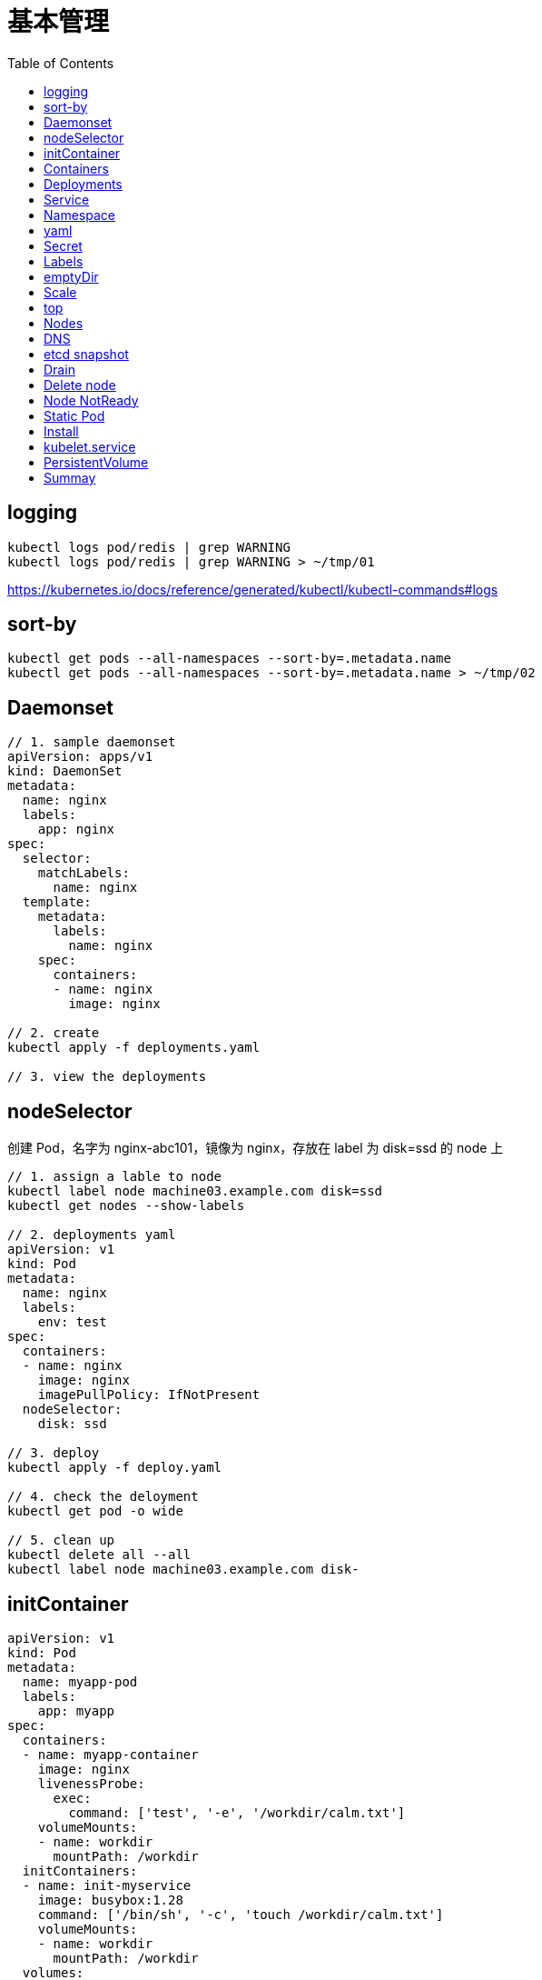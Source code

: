 = 基本管理
:toc: manual

== logging

[source, yaml]
----
kubectl logs pod/redis | grep WARNING
kubectl logs pod/redis | grep WARNING > ~/tmp/01
----

https://kubernetes.io/docs/reference/generated/kubectl/kubectl-commands#logs

== sort-by

[source, yaml]
----
kubectl get pods --all-namespaces --sort-by=.metadata.name
kubectl get pods --all-namespaces --sort-by=.metadata.name > ~/tmp/02
----

== Daemonset

[source, yaml]
----
// 1. sample daemonset
apiVersion: apps/v1
kind: DaemonSet
metadata:
  name: nginx
  labels:
    app: nginx
spec:
  selector:
    matchLabels:
      name: nginx
  template:
    metadata:
      labels:
        name: nginx
    spec:
      containers:
      - name: nginx
        image: nginx

// 2. create 
kubectl apply -f deployments.yaml 

// 3. view the deployments
----

== nodeSelector

创建 Pod，名字为 nginx-abc101，镜像为 nginx，存放在 label 为 disk=ssd 的 node 上

[source, yaml]
----
// 1. assign a lable to node
kubectl label node machine03.example.com disk=ssd
kubectl get nodes --show-labels

// 2. deployments yaml
apiVersion: v1
kind: Pod
metadata:
  name: nginx
  labels:
    env: test
spec:
  containers:
  - name: nginx
    image: nginx
    imagePullPolicy: IfNotPresent
  nodeSelector:
    disk: ssd

// 3. deploy
kubectl apply -f deploy.yaml 

// 4. check the deloyment
kubectl get pod -o wide

// 5. clean up
kubectl delete all --all
kubectl label node machine03.example.com disk-
----

== initContainer

[source, yaml]
----
apiVersion: v1
kind: Pod
metadata:
  name: myapp-pod
  labels:
    app: myapp
spec:
  containers:
  - name: myapp-container
    image: nginx
    livenessProbe:
      exec:
        command: ['test', '-e', '/workdir/calm.txt']
    volumeMounts:
    - name: workdir
      mountPath: /workdir
  initContainers:
  - name: init-myservice
    image: busybox:1.28
    command: ['/bin/sh', '-c', 'touch /workdir/calm.txt']
    volumeMounts:
    - name: workdir
      mountPath: /workdir
  volumes:
  - name: workdir
    emptyDir: {}


kubectl apply -f deploy.yaml
----

https://kubernetes.io/docs/concepts/workloads/pods/init-containers/

== Containers 

创建一个名为 kucc4 的 Pod,其中内部运行 着 nginx+redis+memcached+consul 4 个容器。

[source, yaml]
----
kubectl run kucc4 --image=nginx --generator=run-pod/v1 --dry-run -o yaml

apiVersion: v1
kind: Pod
metadata:
  name: kucc4
  labels:
    app: kucc4
spec:
  containers:
  - name: nginx
    image: nginx
  - name: redis
    image: redis
  - name: memcached
    image: memcached
  - name: consul
    image: consul

kubectl apply -f pod.yaml

kubectl logs pod/kucc4 consul
----

https://kubernetes.io/docs/concepts/workloads/pods/pod-overview/#pod-templates

== Deployments 

[source, yaml]
----
apiVersion: apps/v1
kind: Deployment
metadata:
  name: nginx-app
  labels:
    app: nginx
spec:
  replicas: 3
  selector:
    matchLabels:
      app: nginx
  template:
    metadata:
      labels:
        app: nginx
    spec:
      containers:
      - name: nginx
        image: nginx:1.11.9-alpine
        ports:
        - containerPort: 80


kubectl apply -f deploy.yaml 

kubectl set image deployment/nginx-app nginx=nginx:1.12.0-alpine --record

kubectl rollout undo deployment/nginx-app
----

https://kubernetes.io/docs/concepts/workloads/controllers/deployment/#updating-a-deployment

== Service

创建和配置 service，名字为 front-end-service。可以通过 NodePort/ClusterIp 访问，并且路由到 front-end 的 Pod上。

[source, yaml]
----
kubectl expose pod front-end --name=front-end-service --type='NodePort' --port=80
----

== Namespace

创建一个 Pod，名字为 Jenkins，镜像使用 Jenkins。在新的 namespace ns01上创建。

[source, yaml]
----
kubectl create namespace ns01
kubectl apply -f pod.yaml -n ns01
----

== yaml

创建 deployment 的 spec 文件:
使用 redis 镜像，7 个副本，label 为 app_enb_stage=dev
deployment 名字为 abc
保存这个 spec 文件到/opt/abc/deploy_spec.yaml 完成后，清理(删除)在此任务期间生成的任何新的 k8s API 对象

[source, yaml]
----
kubectl apply -f deploy.yaml 

run kua100201 --image=redis --replicas=7 --labels=app_env_stage=dev
kubectl delete all -l app_enb_stage=dev
----

== Secret

Create a kubetnetes Secret as follows:

Name: super-secret 

Credential: alice or username:bob 

Create a Pod named pod-secrets-via-file using the redis image which mounts a secret named super-secret at /secrets

Create a second Pod named pod-secrets-via-env using the redis image,which exports credential/username as TOPSECRET/CREDENTIALS

[source, yaml]
----
kubectl create secret generic super-secret --from-literal=credential=alice --from-literal=username=bob

apiVersion: v1
kind: Pod
metadata:
  name: pod-secrets-via-file
spec:
  containers:
  - name: pod-secrets-via-file
    image: redis
    volumeMounts:
    - name: super-secret
      mountPath: "/secrets"
  volumes:
  - name: super-secret
    secret:
      secretName: super-secret


apiVersion: v1
kind: Pod
metadata:
  name: pod-secrets-via-env
spec:
  containers:
  - name: pod-secrets-via-env
    image: redis
    env:
      - name: TOPSECRET
        valueFrom:
          secretKeyRef:
            name: super-secret
            key: credential
      - name: CREDENTIALS
        valueFrom:
          secretKeyRef:
            name: super-secret
            key: username
  restartPolicy: Never
----

== Labels

Create a file /opt/KUCC00302/kucc00302.txt that lists all pods that implement Service foo in Namespce production。

[source, yaml]
----
kubectl get svc foo -o yaml
kubectl describe svc foo

kubectl get pods -l app=redis,role=slave,tier=backend
kubectl get pods -l app=redis,role=slave,tier=backend --no-headers
kubectl get pods -l app=redis,role=slave,tier=backend --no-headers | awk '{print $1}'
kubectl get pods -l app=redis,role=slave,tier=backend --no-headers | awk '{print $1}' > pods.txt
----

== emptyDir

[source, yaml]
----
apiVersion: v1
kind: Pod
metadata:
  name: non-persistent-redis
spec:
  containers:
  - image: redis
    name: redis
    volumeMounts:
    - mountPath: "/data/redis"
      name: cache-control
  volumes:
  - name: cache-control
    emptyDir: {}
----

== Scale

Scale the deployment webserver to 6 pods

[source, yaml]
----
kubectl scale deployment.apps/webserver --replicas=6
----

== top

[source, yaml]
----
kubectl top pods -l name=cpu-utilizer
----

== Nodes

Check to see how many nodes are ready (not including nodes tainted NoSchedule) and write the
number

[source, yaml]
----
kubectl get nodes | grep Ready
kubectl get nodes | grep Ready | wc -l

kubectl describe nodes | grep Taints | grep NoSchedule
kubectl describe nodes | grep Taints | grep NoSchedule | wc -l
----

== DNS

[source, yaml]
----
kubectl expose deployment nginx-dns --name=nginx-dns --port=80

kubectl exec -ti busybox1 -- nslookup nginx-dns 

kubectl exec -ti busybox1 -- nslookup 10.105.132.132 
----

== etcd snapshot

[source, yaml]
.*Kubernets 备份一般步骤（etcd 负责持久化状态，所以只备份 etcd）*
----
// 1. install etcdctl(etcdctl defualt not installed, the api version 3 is necessary)
ETCDCTL_API=3 etcdctl --help

// 2. execute backup
ETCDCTL_API=3 etcdctl snapshot save etcd-2020-0305.db --cacert=/etc/kubernetes/pki/etcd/server.crt --cert=/etc/kubernetes/pki/etcd/ca.crt --key=/etc/kubernetes/pki/etcd/ca.key

// 3. view the backup
# ETCDCTL_API=3 etcdctl --write-out=table snapshot status etcd-2020-0305.db 
+----------+----------+------------+------------+
|   HASH   | REVISION | TOTAL KEYS | TOTAL SIZE |
+----------+----------+------------+------------+
| 9613afde |  1101819 |       1758 |     2.9 MB |
+----------+----------+------------+------------+
----

[source, yaml]
.*远程备份*
----
etcdctl --endpoints=http://127.0.0.1:2379 \
 
--ca-file=/opt/KUCM00302/ca.crt \
 
--certfile=/opt/KUCM00302/etcd-client.crt \
 
--key=/opt/KUCM00302/etcd-client.key snapshot save /data/backup/etcd-snapshot.db
----

== Drain

[source, yaml]
.*节点维护一般步骤*
----
// 1. drain node for maintenance
kubectl drain wk8s-node-1 --ignore-daemonsets=true --delete-local-data=true --force=true

// 2. do maintenance

// 3. add back the node
kubectl uncordon wk8s-node-1
----

== Delete node

[source, yaml]
.*删除节点*
----
kubectl delete node [node_name]
----

== Node NotReady

[source, yaml]
----
kubectl get node
systemctl status kubelet
----

== Static Pod

[source, yaml]
----
// 1. yaml
cat <<EOF > ./myservice.yaml
apiVersion: v1
kind: Pod
metadata:
  name: myservice
spec:
  containers:
    - name: myservice
      image: nginx
      ports:
        - name: web
          containerPort: 80
          protocol: TCP
EOF

// 2. place to manifests
cd /etc/kubernetes/manifests/
cp myservice.yaml ./

// 3. verify the manifests path 
# cat /var/lib/kubelet/config.yaml | grep staticPodPath
staticPodPath: /etc/kubernetes/manifests

// 4. restart service
systemctl restart kubelet
----

== Install

[source, yaml]
.*添加节点方法一*
----
// 1. generate token
# kubeadm token generate
yfvb6j.0628gwwf3ec5bzu4

// 2. pring join commands
# kubeadm token create yfvb6j.0628gwwf3ec5bzu4 --ttl 2h --print-join-command
kubeadm join control-plane.example.com:6443 --token yfvb6j.0628gwwf3ec5bzu4     --discovery-token-ca-cert-hash sha256:cb29759ded3490c7edc204ad8238cf973284e41d769e793ca49cebf14ee8996b

// 3. copy kubeadm join commands to worker node implement the node join
----

[source, yaml]
.*添加节点方法二*
----
// 1. generate token
$ kubeadm token create
n2kb3q.ctmc0wpfnt4cjtbl

// 2. generate join node commands
$ openssl x509 -pubkey -in /etc/kubernetes/pki/ca.crt | openssl rsa -pubin -outform der 2>/dev/null | \
    openssl dgst -sha256 -hex | sed 's/^.* //'
cb29759ded3490c7edc204ad8238cf973284e41d769e793ca49cebf14ee8996b

kubeadm join control-plane.example.com:6443 --token n2kb3q.ctmc0wpfnt4cjtbl \
    --discovery-token-ca-cert-hash sha256:cb29759ded3490c7edc204ad8238cf973284e41d769e793ca49cebf14ee8996b

// 3. copy kubeadm join commands to worker node implement the node join
----

https://kubernetes.io/docs/setup/production-environment/tools/kubeadm/create-cluster-kubeadm/

== kubelet.service

[source, yaml]
----
systemctl list-units | grep schedule
systemctl list-units | grep etcd
systemctl list-units | grep controllor-manager
systemctl list-units | grep api-server

# cat /var/lib/kubelet/config.yaml | grep staticPodPath
staticPodPath: /etc/kubernetes/manifests
----

== PersistentVolume

[source, yaml]
----
apiVersion: v1
kind: PersistentVolume
metadata:
  name: app-config
spec:
  capacity:
    storage: 1Gi
  volumeMode: Filesystem
  accessModes:
    - ReadWriteOnce
  hostPath:
    path: /srv/app-config
----

https://kubernetes.io/docs/concepts/storage/persistent-volumes/#persistent-volumes

== Summay

[cols="2,2,5a"]
|===
|N |W |Q

|2 - link:#_logging[logging]
|5
|
1. Extract log lines corresponding to error file-not-found
2. Write them to /opt/KULM00201/foobar

|3 - link:#_sort_by[sort-by]
|3
|List all PVs sorted by name saving the full kubectl output to /opt/KUCC0010/my_volumes . Use kubectl’s own functionally for sorting the output, and do not manipulate it any further.

|4 - link:#_daemonset[Daemonset]
|3
|
* Ensure a single instance of Pod nginx is running on each node of the kubernetes cluster where nginx also represents the image name which has to be used. Do no override any taints currently in place.
* Use Daemonsets to complete this task and use ds.kusc00201 as Daemonset name. 

|5 - link:#_initcontainer[init Container]
|7
|
1. Add an init container to lumpy--koala (Which has been defined in spec file /opt/kucc00100/pod-spec-KUCC00100.yaml)
2. The init container should create an empty file named /workdir/calm.txt
3. If /workdir/calm.txt is not detected, the Pod should exit
4. Once the spec file has been updated with the init container definition, the Pod should be created.

|6 - link:#_containers[Containers]
|4
|Create a pod named kucc4 with a single container for each of the following images running inside (there may be between 1 and 4 images specified): nginx + redis + memcached + consul

|7 - link:#_nodeselector[nodeSelector]
|2
|Schedule a Pod as follows:

1. Name: nginx-kusc00101
2. Image: nginx
3. Node selector: disk=ssd 

|8 - link:#_deployments[Deployments]
|4
|Create a deployment as follows:

1. Name: nginx-app
2. Using container nginx with version 1.10.2-alpine
3. The deployment should contain 3 replicas

Next, deploy the app with new version 1.13.0-alpine by performing a rolling update and record that update.

Finally, rollback that update to the previous version 1.10.2-alpine 

|9 - link:#_service[Service]
|4
|Create and configure the service front-end-service so it’s accessible through NodePort and routes to the existing pod named front-end

|10 - link:#_namespace[Namespace]
|3
|Create a Pod as follows:

1. Name: jenkins
2. Using image: jenkins
3. In a new Kubenetes namespace named website-frontend 

|11 - link:#_yaml[yaml]
|3
|Create a deployment spec file that will:

1. Launch 7 replicas of the redis image with the label: app_env_stage=dev
2. Deployment name: kual00201

Save a copy of this spec file to /opt/KUAL00201/deploy_spec.yaml (or .json)

When you are done, clean up (delete) any new k8s API objects that you produced during this task

|12 - link:#_labels[Labels]
|3
|Create a file /opt/KUCC00302/kucc00302.txt that lists all pods that implement Service foo in Namespace production.

The format of the file should be one pod name per line.

|13 - link:#_secret[Secret]
|9
|Create a Kubernetes Secret as follows:

1. Name: super-secret
2. Credential: alice  or username:bob 

Create a Pod named pod-secrets-via-file using the redis image which mounts a secret named super-secret at /secrets

Create a second Pod named pod-secrets-via-env using the redis image, which exports credential as TOPSECRET

|14 - link:#_emptydir[emptyDir]
|4
|Create a pad as follows:

1. Name: non-persistent-redis
2. Container image: redis
3. Named-volume with name: cache-control
4. Mount path: /data/redis

|15 - link:#_scale[Scale]
|1
|Scale the deployment webserver to 6 pods

|16 - link:#_nodes[Nodes]
|2
|Check to see how many nodes are ready (not including nodes tainted NoSchedule) and write the number to /opt/nodenum

|17 - link:#_top[top] 
|2
|From the Pod label name=cpu-utilizer, find pods running high CPU workloads and write the name of the Pod consuming most CPU to the file /opt/cpu.txt (which already exists)

|18 - link:#_dns[DNS]
|7
|Create a deployment as follows:

1. Name: nginx-dns
2. Exposed via a service: nginx-dns
3. Ensure that the service & pod are accessible via their respective DNS records
4. The container(s) within any Pod(s) running as a part of this deployment should use the nginx image

Next, use the utility nslookup to look up the DNS records of the service & pod and write the output to /opt/service.dns and /opt/pod.dns respectively.

Ensure you use the busybox:1.28 image(or earlier) for any testing, an the latest release has an unpstream bug which impacts thd use of nslookup.

|19 - link:#_etcd_snapshot[etcd snapshot]
|7
|Create a snapshot of the etcd instance running at https://127.0.0.1:2379 saving the snapshot to the file path /data/backup/etcd-snapshot.db

The etcd instance is running etcd version 3.1.10

The following TLS certificates/key are supplied for connecting to the server with etcdctl

1. CA certificate: /opt/KUCM00302/ca.crt
2. Client certificate: /opt/KUCM00302/etcd-client.crt
3. Clientkey:/opt/KUCM00302/etcd-client.key 

|20 - link:#_drain[Drain]
|4
|Set the node labelled with name=ek8s-node-1 as unavailable and reschedule all the pods running on it.

|21 - link:#_node_notready[NotReady]
|4
|A Kubernetes worker node, labelled with name=wk8s-node-0 is in state NotReady . Investigate why this is the case, and perform any appropriate steps to bring the node to a Ready state, ensuring that any changes are made permanent.

Hints:

1. You can ssh to the failed node using $ ssh wk8s-node-0
2. You can assume elevated privileges on the node with the following command $ sudo -i 

|22 - link:#_static_pod[Static Pod]
|4
|Configure the kubelet systemd managed service, on the node labelled with name=wk8s-node-1, to launch a Pod containing a single container of image nginx named myservice automatically. Any spec files required should be placed in the /etc/kubernetes/manifests directory on the node.

Hints:

1. You can ssh to the failed node using $ ssh wk8s-node-0
2. You can assume elevated privileges on the node with the following command $ sudo -i 

|23 - link:#_install[Install]
|8
|In this task, you will configure a new Node, ik8s-node-0, to join a Kubernetes cluster as follows:

1. Configure kubelet for automatic certificate rotation and ensure that both server and client CSRs are automatically approved and signed as appropnate via the use of RBAC.
2. Ensure that the appropriate cluster-info ConfigMap is created and configured appropriately in the correct namespace so that future Nodes can easily join the cluster
3. Your bootstrap kubeconfig should be created on the new Node at /etc/kubernetes/bootstrap-kubelet.conf (do not remove this file once your Node has successfully joined the cluster)
4. The appropriate cluster-wide CA certificate is located on the Node at /etc/kubernetes/pki/ca.crt . You should ensure that any automatically issued certificates are installed to the node at /var/lib/kubelet/pki and that the kubeconfig file for kubelet will be rendered at /etc/kubernetes/kubelet.conf upon successful bootstrapping
5. Use an additional group for bootstrapping Nodes attempting to join the cluster which should be called system:bootstrappers:cka:default-node-token
6. Solution should start automatically on boot, with the systemd service unit file for kubelet available at /etc/systemd/system/kubelet.service

To test your solution, create the appropriate resources from the spec file located at /opt/..../kube-flannel.yaml This will create the necessary supporting resources as well as the kube-flannel -ds DaemonSet . You should ensure that this DaemonSet is correctly deployed to the single node in the cluster.

Hints:

1. kubelet is not configured or running on ik8s-master-0 for this task, and you should not attempt to configure it.
2. You will make use of TLS bootstrapping to complete this task.
3. You can obtain the IP address of the Kubernetes API server via the following command $ ssh ik8s-node-0 getent hosts ik8s-master-0
4. The API server is listening on the usual port, 6443/tcp, and will only server TLS requests
5. The kubelet binary is already installed on ik8s-node-0 at /usr/bin/kubelet . You will not need to deploy kube-proxy to the cluster during this task.
6. You can ssh to the new worker node using $ ssh ik8s-node-0
7. You can ssh to the master node with the following command $ ssh ik8s-master-0
8. No further configuration of control plane services running on ik8s-master-0 is required
9. You can assume elevated privileges on both nodes with the following command $ sudo -i
10. Docker is already installed and running on ik8s-node-0

|24 - link:#_kubelet_service[K8S SVC]
|4
|Given a partially-functioning Kubenetes cluster, identify symptoms of failure on the cluster. Determine the node, the failing service and take actions to bring up the failed service and restore the health of the cluster. Ensure that any changes are made permanently.

The worker node in this cluster is labelled with name=bk8s-node-0 Hints:

1. You can ssh to the relevant nodes using $ ssh $(NODE) where $(NODE) is one of bk8s-master-0 or bk8s-node-0
2. You can assume elevated privileges on any node in the cluster with the following command$ sudo -i

|25 - link:#_persistentvolume[PV]
|3
|Creae a persistent volume with name app-config of capacity 1Gi and access mode ReadWriteOnce. The type of volume is hostPath and its location is /srv/app-config

|===
